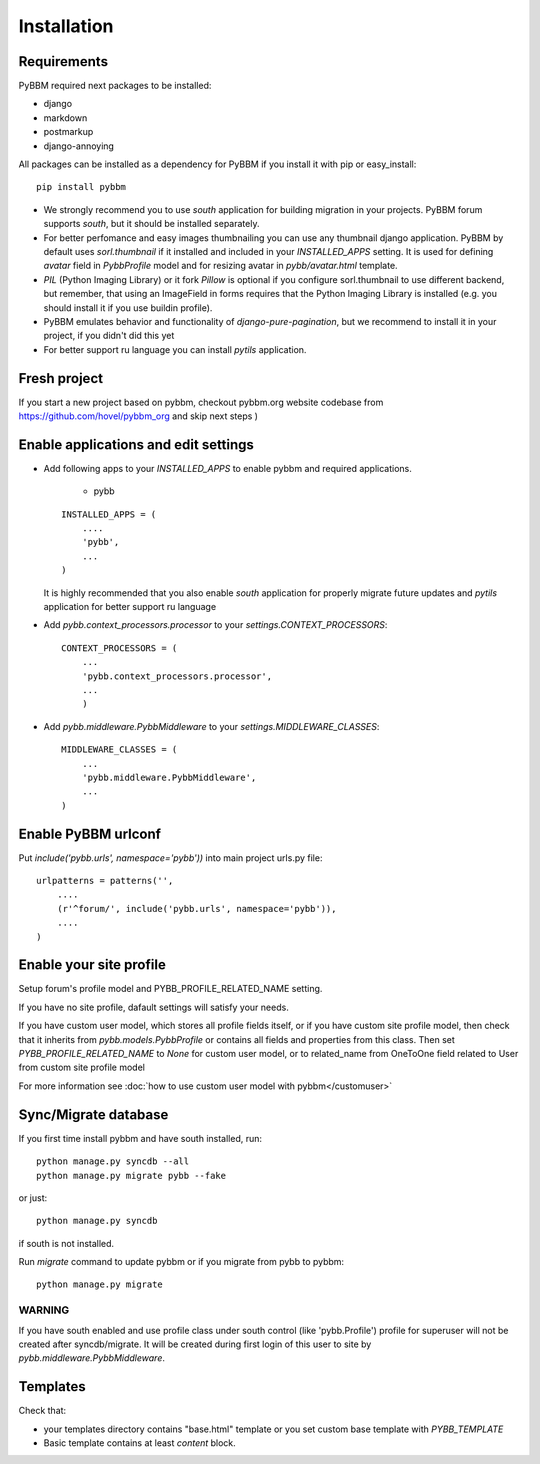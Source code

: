 Installation
============

Requirements
------------

PyBBM required next packages to be installed:

* django
* markdown
* postmarkup
* django-annoying


All packages can be installed as a dependency for PyBBM if you install it with pip or easy_install::

    pip install pybbm

* We strongly recommend you to use `south` application for building migration in your projects.
  PyBBM forum supports `south`, but it should be installed separately.

* For better perfomance and easy images thumbnailing you can use any thumbnail django application.
  PyBBM by default uses `sorl.thumbnail` if it installed and included in your `INSTALLED_APPS` setting.
  It is used for defining `avatar` field in `PybbProfile` model and for resizing avatar in `pybb/avatar.html`
  template.

* `PIL` (Python Imaging Library) or it fork `Pillow` is optional if you configure sorl.thumbnail to use
  different backend, but remember, that using an ImageField in forms requires that the Python Imaging Library
  is installed (e.g. you should install it if you use buildin profile).

* PyBBM emulates behavior and functionality of `django-pure-pagination`, but we recommend to install it in your
  project, if you didn't did this yet

* For better support ru language you can install `pytils` application.

Fresh project
-------------

If you start a new project based on pybbm, checkout pybbm.org website codebase from https://github.com/hovel/pybbm_org
and skip next steps )

Enable applications and edit settings
-------------------------------------

* Add following apps to your `INSTALLED_APPS` to enable pybbm and required applications.

    * pybb

  ::

    INSTALLED_APPS = (
        ....
        'pybb',
        ...
    )

  It is highly recommended that you also enable `south` application for properly
  migrate future updates and `pytils` application for better support ru language

* Add `pybb.context_processors.processor` to your `settings.CONTEXT_PROCESSORS`::

    CONTEXT_PROCESSORS = (
        ...
        'pybb.context_processors.processor',
        ...
        )

* Add `pybb.middleware.PybbMiddleware` to your `settings.MIDDLEWARE_CLASSES`::

    MIDDLEWARE_CLASSES = (
        ...
        'pybb.middleware.PybbMiddleware',
        ...
    )

Enable PyBBM urlconf
--------------------

Put `include('pybb.urls', namespace='pybb'))` into main project urls.py file::

    urlpatterns = patterns('',
        ....
        (r'^forum/', include('pybb.urls', namespace='pybb')),
        ....
    )

Enable your site profile
------------------------

Setup forum's profile model and PYBB_PROFILE_RELATED_NAME setting.

If you have no site profile, dafault settings will satisfy your needs.

If you have custom user model, which stores all profile fields itself, or
if you have custom site profile model, then check that it inherits from `pybb.models.PybbProfile` or
contains all fields and properties from this class.
Then set `PYBB_PROFILE_RELATED_NAME` to `None` for custom user model, or to related_name
from OneToOne field related to User from custom site profile model

For more information see :doc:`how to use custom user model with pybbm</customuser>`

Sync/Migrate database
---------------------

If you first time install pybbm and have south installed, run::

    python manage.py syncdb --all
    python manage.py migrate pybb --fake

or just::

    python manage.py syncdb

if south is not installed.

Run `migrate` command to update pybbm or if you migrate from pybb to pybbm::

    python manage.py migrate

WARNING
'''''''

If you have south enabled and use profile class under south control (like 'pybb.Profile')
profile for superuser will not be created after syncdb/migrate. It will be created during
first login of this user to site by `pybb.middleware.PybbMiddleware`.

Templates
---------

Check that:

* your templates directory contains "base.html" template or you
  set custom base template with `PYBB_TEMPLATE`

* Basic template contains at least `content` block.

